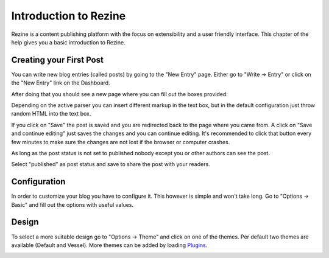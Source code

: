 Introduction to Rezine
====================

Rezine is a content publishing platform with the focus on extensibility
and a user friendly interface.  This chapter of the help gives you a basic
introduction to Rezine.

Creating your First Post
------------------------

You can write new blog entries (called posts) by going to the "New Entry"
page.  Either go to "Write -> Entry" or click on the "New Entry" link
on the Dashboard.

After doing that you should see a new page where you can fill out the
boxes provided:

.. image:: welcome.png

Depending on the active parser you can insert different markup in the
text box, but in the default configuration just throw random HTML into
the text box.

If you click on "Save" the post is saved and you are redirected back to
the page where you came from.  A click on "Save and continue editing"
just saves the changes and you can continue editing.  It's recommended
to click that button every few minutes to make sure the changes are not
lost if the browser or computer crashes.

As long as the post status is not set to published nobody except you
or other authors can see the post.

Select "published" as post status and save to share the post with your
readers.


Configuration
-------------

In order to customize your blog you have to configure it.  This however
is simple and won't take long.  Go to "Options -> Basic" and fill out the
options with useful values.

.. image:: basic-options.png


Design
------

To select a more suitable design go to "Options -> Theme" and click on one
of the themes.  Per default two themes are available (Default and Vessel).
More themes can be added by loading `Plugins <plugins/>`_.

.. image:: select-theme.png
